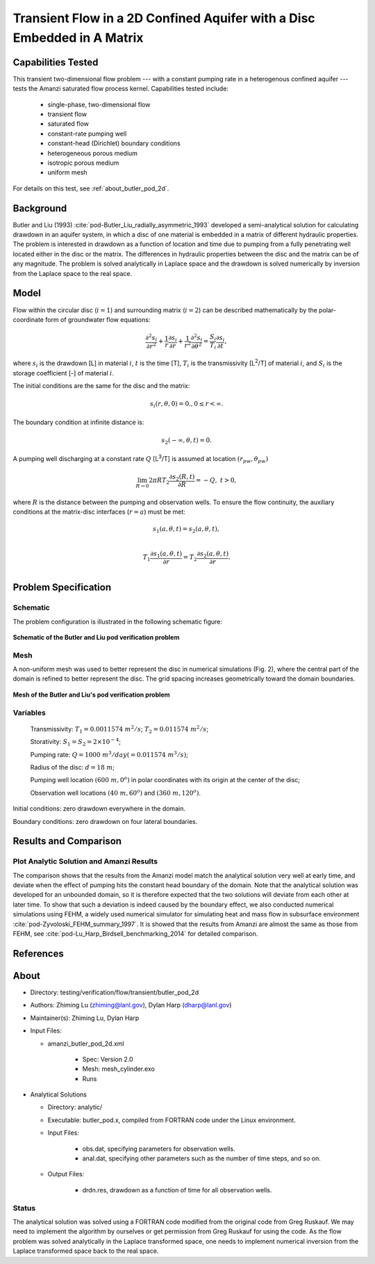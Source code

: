 Transient Flow in a 2D Confined Aquifer with a Disc Embedded in A Matrix
========================================================================

Capabilities Tested
-------------------

This transient two-dimensional flow problem --- with a constant pumping rate in a heterogenous confined aquifer --- tests the Amanzi saturated flow process kernel. 
Capabilities tested include:

  * single-phase, two-dimensional flow
  * transient flow
  * saturated flow
  * constant-rate pumping well
  * constant-head (Dirichlet) boundary conditions
  * heterogeneous porous medium
  * isotropic porous medium
  * uniform mesh

For details on this test, see :ref:`about_butler_pod_2d`.


Background
----------

Butler and Liu (1993) :cite:`pod-Butler_Liu_radially_asymmetric_1993` developed a semi-analytical solution for calculating drawdown in an aquifer system, in which a disc of one material is embedded in a matrix of different hydraulic properties. The problem is interested in drawdown as a function of location and time due to pumping from a fully penetrating well located either in the disc or the matrix. The differences in hydraulic properties between the disc and the matrix can be of any magnitude. The problem is solved analytically in Laplace space and the drawdown is solved numerically by inversion from the Laplace space to the real space.


Model
-----

Flow within the circular disc (:math:`i =1`) and surrounding matrix (:math:`i =2`)  can be described mathematically by the polar-coordinate form of groundwater flow equations: 

.. math:: \frac{\partial ^2 s_i}{\partial r^2} 
   + \frac{1}{r} \frac{\partial s_i}{\partial r} 
   + \frac{1}{r^2} \frac{\partial^2 s_i}{\partial \theta^2} 
   = \frac{S_i}{T_i} \frac{\partial s_i}{\partial t},

where 
:math:`s_i` is the drawdown [L] in material :math:`i`,
:math:`t` is the time [T],
:math:`T_i` is the transmissivity [L\ :sup:`2`\/T] of material :math:`i`, and
:math:`S_i` is the storage coefficient [-] of material :math:`i`.

The initial conditions are the same for the disc and the matrix:

.. math:: s_i(r, \theta,0) =0.,  0 \le r < \infty.

The boundary condition at infinite distance is:

.. math::    s_2(-\infty, \theta, t) =  0.

A pumping well discharging at a constant rate :math:`Q` [L\ :sup:`3`\/T] is assumed at location :math:`(r_{pw}, \theta_{pw})`

.. math:: \lim_{R \rightarrow 0} 2 \pi R T_2 \frac{\partial s_2(R,t)}{\partial R} = -Q,\;\; t>0,

where :math:`R` is the distance between the pumping and observation wells. To ensure the flow continuity, the auxiliary conditions at the matrix-disc interfaces (:math:`r = a`) must be met:

.. math::      s_1(a,\theta,t) = s_2(a,\theta,t),\\
.. math::      T_1\frac{\partial s_1(a,\theta,t)}{\partial r} = T_2\frac{\partial s_2(a,\theta,t)}{\partial r}.\\


Problem Specification
---------------------


Schematic
~~~~~~~~~

The problem configuration is illustrated in the following schematic figure:

.. figure:: schematic/butler_pod_schematic.jpg
    :figclass: align-center
    :width: 600 px

    **Schematic of the Butler and Liu pod verification problem**


Mesh
~~~~

A non-uniform mesh was used to better represent the disc in numerical simulations (Fig. 2), where the central part of the domain is refined to better represent the disc. The grid spacing increases geometrically toward the domain boundaries.

.. figure:: pod_mesh.jpg
    :figclass: align-center
    :width: 600 px

    **Mesh of the Butler and Liu's pod verification problem**


Variables
~~~~~~~~~

	Transmissivity: :math:`\;\; T_1 = 0.0011574 \; m^{2}/s`; :math:`T_2 = 0.011574 \;m^{2}/s`;

	Storativity: :math:`\;\; S_1 = S_2 = 2\times 10^{-4}`;

	Pumping rate: :math:`\;\; Q = 1000 \;m^{3} /day (= 0.011574 \;m^{3} /s)`;

	Radius of the disc: :math:`\;\; d = 18 \;m`;

	Pumping well location :math:`\;\; (600 \;m, 0^o)` in polar coordinates with its origin at the center of the disc;

	Observation well locations :math:`\;\; (40\; m, 60^o)` and :math:`(360 \; m, 120^o)`.

Initial conditions: zero drawdown everywhere in the domain.

Boundary conditions: zero drawdown on four lateral boundaries.


Results and Comparison
----------------------

.. _Plot_ButlerPod2D:

Plot  Analytic Solution and Amanzi Results
~~~~~~~~~~~~~~~~~~~~~~~~~~~~~~~~~~~~~~~~~~~~~~~~~~~~~

.. plot:: amanzi_butler_pod_2d.py
   :align: center


The comparison shows that the results from the Amanzi model match the analytical solution very well at early time, and deviate when the effect of pumping hits the constant head boundary of the domain. Note that the analytical solution was developed for an unbounded domain, so it is therefore expected that the two solutions will deviate from each other at later time.
To show that such a deviation is indeed caused by the boundary effect, we also conducted numerical simulations using
FEHM, a widely used numerical simulator for simulating heat and mass flow in subsurface environment :cite:`pod-Zyvoloski_FEHM_summary_1997`. It is showed that the results from Amanzi are almost the same as those from FEHM, see :cite:`pod-Lu_Harp_Birdsell_benchmarking_2014` for detailed comparison.


References
----------

.. bibliography:: /bib/ascem.bib
   :filter: docname in docnames
   :style:  alpha
   :keyprefix: pod-


.. _about_butler_pod_2d:

About
-----

* Directory: testing/verification/flow/transient/butler_pod_2d


* Authors:  Zhiming Lu (zhiming@lanl.gov),  Dylan Harp (dharp@lanl.gov)

* Maintainer(s):  Zhiming Lu,  Dylan Harp

* Input Files:

  * amanzi_butler_pod_2d.xml

     * Spec: Version 2.0
     * Mesh: mesh_cylinder.exo
     * Runs

* Analytical Solutions

  * Directory: analytic/

  * Executable: butler_pod.x, compiled from FORTRAN code under the Linux environment.

  * Input Files:

     * obs.dat,  specifying parameters for observation wells.
     * anal.dat, specifying other parameters such as the number of time steps, and so on.

  * Output Files:

     * drdn.res,  drawdown as a function of time for all observation wells.


Status
~~~~~~

The analytical solution was solved using a FORTRAN code modified from the original code from Greg Ruskauf.
We may need to implement the algorithm by ourselves or get permission from Greg Ruskauf for using the code.
As the flow problem was solved analytically in the Laplace transformed space, one needs to implement
numerical inversion from the Laplace transformed space back to the real space.

